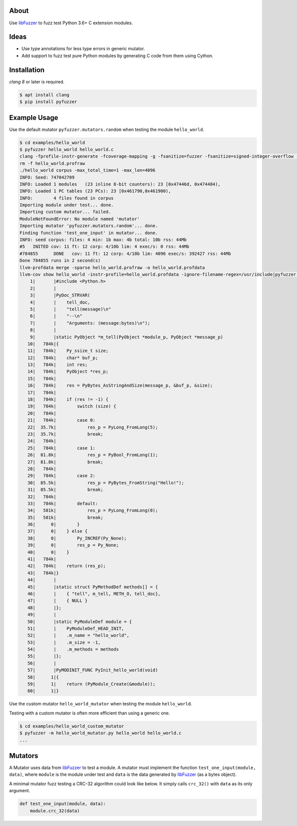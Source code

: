 |buildstatus|_

About
=====

Use `libFuzzer`_ to fuzz test Python 3.6+ C extension modules.

Ideas
=====

- Use type annotations for less type errors in generic mutator.

- Add support to fuzz test pure Python modules by generating C code
  from them using Cython.

Installation
============

`clang 8` or later is required.

.. code-block:: text

   $ apt install clang
   $ pip install pyfuzzer

Example Usage
=============

Use the default mutator ``pyfuzzer.mutators.random`` when testing the
module ``hello_world``.

.. code-block:: text

   $ cd examples/hello_world
   $ pyfuzzer hello_world hello_world.c
   clang -fprofile-instr-generate -fcoverage-mapping -g -fsanitize=fuzzer -fsanitize=signed-integer-overflow -fno-sanitize-recover=all -I/usr/include/python3.7m hello_world.c module.c /home/erik/workspace/pyfuzzer/pyfuzzer/pyfuzzer.c -Wl,-Bsymbolic-functions -Wl,-z,relro -lpython3.7m -o hello_world
   rm -f hello_world.profraw
   ./hello_world corpus -max_total_time=1 -max_len=4096
   INFO: Seed: 747042709
   INFO: Loaded 1 modules   (23 inline 8-bit counters): 23 [0x47446d, 0x474484),
   INFO: Loaded 1 PC tables (23 PCs): 23 [0x461790,0x461900),
   INFO:        4 files found in corpus
   Importing module under test... done.
   Importing custom mutator... failed.
   ModuleNotFoundError: No module named 'mutator'
   Importing mutator 'pyfuzzer.mutators.random'... done.
   Finding function 'test_one_input' in mutator... done.
   INFO: seed corpus: files: 4 min: 1b max: 4b total: 10b rss: 44Mb
   #5	INITED cov: 11 ft: 12 corp: 4/10b lim: 4 exec/s: 0 rss: 44Mb
   #784855	DONE   cov: 11 ft: 12 corp: 4/10b lim: 4096 exec/s: 392427 rss: 44Mb
   Done 784855 runs in 2 second(s)
   llvm-profdata merge -sparse hello_world.profraw -o hello_world.profdata
   llvm-cov show hello_world -instr-profile=hello_world.profdata -ignore-filename-regex=/usr/include|pyfuzzer.c|module.c
       1|       |#include <Python.h>
       2|       |
       3|       |PyDoc_STRVAR(
       4|       |    tell_doc,
       5|       |    "tell(message)\n"
       6|       |    "--\n"
       7|       |    "Arguments: (message:bytes)\n");
       8|       |
       9|       |static PyObject *m_tell(PyObject *module_p, PyObject *message_p)
      10|   784k|{
      11|   784k|    Py_ssize_t size;
      12|   784k|    char* buf_p;
      13|   784k|    int res;
      14|   784k|    PyObject *res_p;
      15|   784k|
      16|   784k|    res = PyBytes_AsStringAndSize(message_p, &buf_p, &size);
      17|   784k|
      18|   784k|    if (res != -1) {
      19|   784k|        switch (size) {
      20|   784k|
      21|   784k|        case 0:
      22|  35.7k|            res_p = PyLong_FromLong(5);
      23|  35.7k|            break;
      24|   784k|
      25|   784k|        case 1:
      26|  81.8k|            res_p = PyBool_FromLong(1);
      27|  81.8k|            break;
      28|   784k|
      29|   784k|        case 2:
      30|  85.5k|            res_p = PyBytes_FromString("Hello!");
      31|  85.5k|            break;
      32|   784k|
      33|   784k|        default:
      34|   581k|            res_p = PyLong_FromLong(0);
      35|   581k|            break;
      36|      0|        }
      37|      0|    } else {
      38|      0|        Py_INCREF(Py_None);
      39|      0|        res_p = Py_None;
      40|      0|    }
      41|   784k|
      42|   784k|    return (res_p);
      43|   784k|}
      44|       |
      45|       |static struct PyMethodDef methods[] = {
      46|       |    { "tell", m_tell, METH_O, tell_doc},
      47|       |    { NULL }
      48|       |};
      49|       |
      50|       |static PyModuleDef module = {
      51|       |    PyModuleDef_HEAD_INIT,
      52|       |    .m_name = "hello_world",
      53|       |    .m_size = -1,
      54|       |    .m_methods = methods
      55|       |};
      56|       |
      57|       |PyMODINIT_FUNC PyInit_hello_world(void)
      58|      1|{
      59|      1|    return (PyModule_Create(&module));
      60|      1|}

Use the custom mutator ``hello_world_mutator`` when testing the module
``hello_world``.

Testing with a custom mutator is often more efficient than using a
generic one.

.. code-block:: text

   $ cd examples/hello_world_custom_mutator
   $ pyfuzzer -m hello_world_mutator.py hello_world hello_world.c
   ...

Mutators
========

A Mutator uses data from `libFuzzer`_ to test a module. A mutator must
implement the function ``test_one_input(module, data)``, where
``module`` is the module under test and ``data`` is the data generated
by `libFuzzer`_ (as a bytes object).

A minimal mutator fuzz testing a CRC-32 algorithm could look like
below. It simply calls ``crc_32()`` with ``data`` as its only
argument.

.. code-block:: python

   def test_one_input(module, data):
       module.crc_32(data)


.. |buildstatus| image:: https://travis-ci.org/eerimoq/pyfuzzer.svg
.. _buildstatus: https://travis-ci.org/eerimoq/pyfuzzer

.. _libFuzzer: https://llvm.org/docs/LibFuzzer.html
